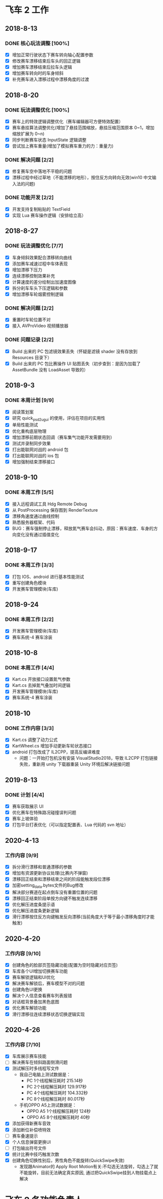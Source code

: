 #+SEQ_TODO:NEXT(n) TODO(t) WAITING(w) BUG(b) | DONE(d) CANCELLED(c)
* 飞车 2 工作
** 2018-8-13
*** DONE 核心玩法调整 [100%]
CLOSED: [2018-08-16 Thu 13:18]
  + [X] 增加正常行驶状态下赛车转向轴心配置参数
  + [X] 修改赛车漂移结束后车头的回正逻辑
  + [X] 增加赛车漂移结束后拉车头逻辑
  + [X] 增加赛车转向时的车身倾斜
  + [X] 补充赛车进入漂移过程中漂移角度的过渡
  
** 2018-8-20
*** DONE 玩法调整优化 [100%]
    CLOSED: [2018-08-24 周五 21:25]
    + [X] 赛车上的特效逻辑调整优化（赛车编辑器可方便特效配置）
    + [X] 赛车悬挂算法调整优化(增加了悬挂范围缩放，悬挂压缩范围原本 0~1，增加缩放扩展为 0~n)
    + [X] 同步判断赛车状态 InputState 逻辑调整
    + [X] 尝试加上赛车重量(增加了模拟赛车重力的力：重量力)
*** DONE 解决问题 [2/2]
    CLOSED: [2018-08-23 周四 11:18]
    + [X] 修复赛车空中落地不平稳的问题
    + [X] 漂移过程中经过草地（不能漂移的地形），按住反方向转向无效(win10 中文输入法的问题)
*** DONE 功能开发 [2/2]
    CLOSED: [2018-08-24 周五 21:25]
    + [X] 开发支持复制粘贴的 TextField
    + [X] 实现 Lua 赛车操作逻辑（安排给立高）
    
** 2018-8-27
*** DONE 玩法调整优化 [7/7]
    CLOSED: [2018-08-31 周五 18:15]
    + [X] 车身倾斜效果配合漂移转向曲线
    + [X] 添加赛车减速过程中车体表现
    + [X] 增加漂移下压力
    + [X] 连续漂移控制效果补充
    + [X] 计算速度的差分绘制出加速度图像
    + [X] 拆分刹车车头下压逻辑和参数
    + [X] 增加漂移车轮烟雾控制逻辑
*** DONE 解决问题 [2/2]
    CLOSED: [2018-08-31 周五 18:15]
    + [X] 重置时车轮位置不对
    + [X] 接入 AVProVideo 视频播放器
*** DONE 问题记录 [2/2] 
    CLOSED: [2018-09-05 周三 14:19]
    + [X] Build 出来的 PC 包滤镜效果丢失（怀疑是滤镜 shader 没有存放到 Resources 目录下）
    + [X] Build 出来的 PC 包比赛操作 UI 贴图丢失（初步查到：是因为加载了 AssetBundle 没有 LoadAsset 导致的）
    
** 2018-9-3
*** DONE 本周计划 [9/9] 
    CLOSED: [2018-09-11 周二 17:11]
    + [X] 阅读策划案
    + [X] 研究 quick_psd2ugui 的使用，评估在项目的实用性
    + [X] 单局性能测试
    + [X] 优化重构底层物理
    + [X] 增加漂移前期状态回调（赛车集气功能开发需要用到）
    + [X] 测试并录制同步效果
    + [X] 打出能联网对战的 android 包
    + [X] 打出能联网对战的 ios 包
    + [X] 增加强制结束漂移接口
    
** 2018-9-10
*** DONE 本周工作 [5/5]
    CLOSED: [2018-09-14 周五 17:26]
    + [X] 接入远程调试工具 Hdg Remote Debug
    + [X] 从 PostProcessing 保存图到 RenderTexture
    + [X] 漂移角速度通过曲线控制
    + [X] 熟悉服务器框架、代码
    + [X] BUG：赛车强制停止漂移，释放氮气赛车会抖动，原因：赛车速度、车身的方向变化没有通过插值变化
    
** 2018-9-17
*** DONE 本周工作 [3/3]
    CLOSED: [2018-09-21 周五 18:39]
    + [X] 打包 IOS、android 进行基本性能测试
    + [X] 重写创建角色模块
    + [X] 开发赛车管理模块(车库)
 
** 2018-9-24
*** DONE 本周工作 [2/2]
    CLOSED: [2018-10-09 周二 21:39]
    + [X] 开发赛车管理模块(车库)
    + [X] 赛车系统-4 赛车涂装
    
** 2018-10-8
*** DONE 本周工作 [4/4]
    CLOSED: [2018-10-12 周五 18:31]
    + [X] Kart.cs 开放接口设置氮气参数
    + [X] Kart.cs 去掉氮气叠加时间逻辑
    + [X] 开发赛车管理模块(车库)
    + [X] 赛车系统-4 赛车涂装
    
** 2018-10
*** DONE 工作内容 [3/3]
    CLOSED: [2019-08-24 周六 09:06]
    + [X] Kart.cs 调整了动力公式
    + [X] KartWheel.cs 增加手动更新车轮状态接口
    + [X] android 打包改成了 IL2CPP，提高反编译难度
      + 问题：一开始打包机没有安装 VisualStudio2018，导致 IL2CPP 打包链接失败，重新用 unity 下载器重装 Unity 环境后解决链接问题
   
** 2019-8-13
*** DONE 计划 [4/4]
    CLOSED: [2019-08-24 周六 09:06]
    + [X] 赛车获取展示 UI
    + [X] 优化赛车在特殊路况碰撞误判问题
    + [X] 赛车上坡体验
    + [X] 打包平台打表优化（可以指定配置表、Lua 代码的 svn 地址）


** 2020-4-13
*** 工作内容 [9/9]
 + [X] 拆分滑行漂移和普通漂移的参数
 + [X] 增加有资源更新协议处理(比赛内不弹窗)
 + [X] 漂移回正结束和漂移结束之间的阶段能触发段位漂移
 + [X] 加密setting_data.bytes文件的Bug修改
 + [X] 解决部分赛道在起点倒车没有重置位置的问题
 + [X] 漂移回正结束阶段单按方向键不触发连续漂移
 + [X] 优化解压进度条提示语
 + [X] 优化解压进度条更新逻辑
 + [X] 滑行漂移按住反方向键触发反向漂移(当前角度大于等于最小漂移角度时才能触发)

** 2020-4-20
*** 工作内容 [9/10]
+ [X] 创建角色的脸部页签隐藏功能(配置为空时隐藏对应页签)
+ [X] 车库各个UI增加切换赛车功能
+ [X] 赛车解锁逻辑和UI优化
+ [X] 解决赛车解锁后，赛车模型不对的问题
+ [X] 创建角色UI更换
+ [X] 解决个人信息查看赛车列表报错
+ [X] 对话框背景叠加黑色底图
+ [X] 优化赛车解锁功能
+ [X] 滑行漂移往连续漂移状态切换逻辑实现

** 2020-4-26
*** 工作内容 [7/10]
+ [X] 车库展示赛车技能
+ [ ] 解决赛车在倾斜路面侧滑问题
+ [X] 测试解压时多线程写文件
  + 我自己电脑上测试数据是：
    + PC 1个线程解压耗时 215.14秒
    + PC 2个线程解压耗时 129.917秒
    + PC 4个线程解压耗时 104.332秒
    + PC 8个线程解压耗时 80.017秒
  + 手机OPPO A5上测试数据是：
    + OPPO A5 1个线程解压耗时 124秒
    + OPPO A5 8个线程解压耗时 40秒
+ [X] 添加获得新赛车音效
+ [X] 添加断位补偿喷特效
+ [-] 赛车叠速提示
+ [X] 个人信息弹窗更换UI
+ [ ] 打包输出符号文件
+ [X] 统计比赛中技巧触发次数
+ [X] 创建角色切换性别后，男性角色不能旋转(QuickSwipe失效)
  + 发现跟Animator的 Apply Root Motion有关:不勾选无法旋转，勾选上了就不能旋转，目前无法确定真实原因, 通过把QuickSwipe挂到人物挂载点上解决

* 飞车 2 各功能负责人
** 邱昌杰
*** 赛车物理
*** 赛车技巧
*** 通用弹窗
*** 创建角色
*** 邮件
*** 个人信息
*** 十连抽
*** 车库
**** 赛车信息
**** 赛车进阶
**** 赛车图鉴

** 余震
*** 档位适配
*** 游戏设置
*** 埋点
*** 任务系统
*** 剧情播放器和编辑器
*** 地图挑战赛车影子记录和播放
*** 背景音乐和音效
*** 好友系统
*** 车队
**** 车队捐献
**** 车队商城
**** 车队加群
**** 车队系统入口
**** 创建车队
**** 加入车队
**** 车队成员
**** 退出车队
**** 车队任务
**** 车队管理

** 黄楚文
*** 个人道具赛
*** 组队道具赛
*** 小包下载
*** 个人房间体验卡
*** SDK 相关
*** 网络底层    李梓杰 ====> 黄楚文
*** 剧情 PVE
**** 剧情 PVE UI

** 陈烽特
*** 赛车 AI
*** 序章
*** PVP 组队竞速赛
*** 比赛操作模式
*** 排位赛
*** PVP 个人竞速赛
*** 剧情 PVE
**** PVE 竞速赛
**** PVE 比赛内
*** 日常玩法
**** 日常玩法比赛内

** 邓俊杨
*** 主城
*** 场景管理
*** UI 管理
*** 资源热更新
*** 技巧学堂
*** 换装 =====> 王晨
*** 比赛内触发器

** 李梓杰
*** 腕表 UI ====>王晨
*** 地图挑战 ====> 温卓泳
*** 底层网络 ====> 黄楚文
*** 聊天  ====> 温卓泳
*** 驾照  ====> 温卓泳
*** 日常玩法 ====> 温卓泳
**** 日常玩法比系统 UI

** 温卓泳
*** 公告       黄楚文 =====> 温卓泳
*** 福利       黄楚文 =====> 温卓泳
*** 付费系统    新功能
*** 地图挑战   李梓杰 =====> 温卓泳
*** 备战界面(换车、换人、宠物)   李梓杰 =====> 温卓泳
*** 聊天      李梓杰 ====> 温卓泳
*** 驾照      李梓杰 ====> 温卓泳
*** 登录界面
*** 日常玩法   李梓杰 ====> 温卓泳
**** 日常玩法比系统 UI

** 王晨
*** 玩法入口    陈烽特 =====> 王晨
*** 主场景      邓俊杨 =====> 王晨
*** 背包        邓俊杨 =====> 王晨
*** 商店        邓俊杨 =====> 王晨
*** 主界面      邓俊杨 =====> 王晨
*** 通行证      新功能
*** 腕表 UI     李梓杰 =====> 王晨
*** 换装      邓俊杨 ====> 王晨
